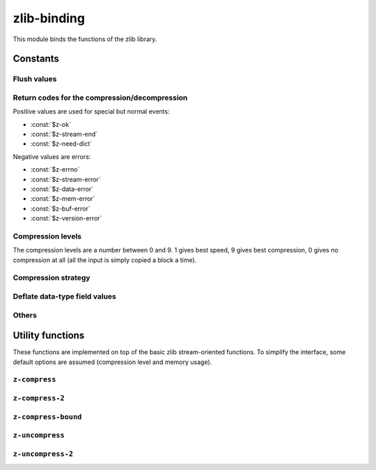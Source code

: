 zlib-binding
============

This module binds the functions of the zlib library.


.. current-library:: zlib
.. current-module:: zlib-binding

Constants
---------

Flush values
^^^^^^^^^^^^

.. constant:: $z-no-flush

   :type: :drm:`<integer>`

.. constant:: $z-partial-flush

   :type: :drm:`<integer>`

.. constant:: $z-sync-flush

   :type: :drm:`<integer>`

.. constant:: $z-full-flush

   :type: :drm:`<integer>`

.. constant:: $z-finish

   :type: :drm:`<integer>`

.. constant:: $z-block

   :type: :drm:`<integer>`

.. constant:: $z-trees

   :type: :drm:`<integer>`

Return codes for the compression/decompression
^^^^^^^^^^^^^^^^^^^^^^^^^^^^^^^^^^^^^^^^^^^^^^

Positive values are used for special but normal events:

- :const:`$z-ok`
- :const:`$z-stream-end`
- :const:`$z-need-dict`

.. constant:: $z-ok

   Returned if the operation was a success.

   :type: :drm:`<integer>`

.. constant:: $z-stream-end

   The end of the compressed data has been reached and all
   uncompressed output has been produced.

   :type: :drm:`<integer>`

.. constant:: $z-need-dict

   If a preset dictionary is needed.

   :type: :drm:`<integer>`

Negative values are errors:

- :const:`$z-errno`
- :const:`$z-stream-error`
- :const:`$z-data-error`
- :const:`$z-mem-error`
- :const:`$z-buf-error`
- :const:`$z-version-error`

.. constant:: $z-errno

   :type: :drm:`<integer>`

.. constant:: $z-stream-error

   Returned if the compression level is not valid.

   :type: :drm:`<integer>`

.. constant:: $z-data-error

   :type: :drm:`<integer>`

.. constant:: $z-mem-error

   Returned if there was not enough memory.

   :type: :drm:`<integer>`

.. constant:: $z-buf-error

   If no progress was possible or if there was not enough room in the
   output buffer when ``$z-finish`` is used.

   :type: :drm:`<integer>`

.. constant:: $z-version-error

   Returned if the z library version is incompatible with the version
   assumed by the caller.

   :type: :drm:`<integer>`

.. _Compression levels:

Compression levels
^^^^^^^^^^^^^^^^^^

The compression levels are a number between 0 and 9. 1 gives best
speed, 9 gives best compression, 0 gives no compression at all (all
the input is simply copied a block a time).

.. constant:: $z-no-compression

   Uses no compression at all (all the input is simply copied a block
   a time).

   :type: :drm:`<integer>`

.. constant:: $z-best-speed

   Gives better speed at the cost of less compression.

   :type: :drm:`<integer>`

.. constant:: $z-best-compression

   Best compression but less speed.

   :type: :drm:`<integer>`

.. constant:: $z-default-compression

   Requests a default compromise between speed and compression
   (currently equivalent to level 6).

   :type: :drm:`<integer>`

Compression strategy
^^^^^^^^^^^^^^^^^^^^

.. constant:: $z-filtered

   :type: :drm:`<integer>`

.. constant:: $z-huffman-only

   :type: :drm:`<integer>`

.. constant:: $z-rle

   :type: :drm:`<integer>`

.. constant:: $z-fixed

   :type: :drm:`<integer>`

.. constant:: $z-default-strategy

   :type: :drm:`<integer>`

Deflate data-type field values
^^^^^^^^^^^^^^^^^^^^^^^^^^^^^^

.. constant:: $z-binary

   :type: :drm:`<integer>`

.. constant:: $z-text

   :type: :drm:`<integer>`

.. constant:: $z-ascii

   Default to ``$z-text`` for compatibility with 1.2.2 and
   earlier.

   :type: :drm:`<integer>`

.. constant:: $z-unknown

   :type: :drm:`<integer>`

Others
^^^^^^

.. constant:: $z-deflated

   The deflate compression method (the only supported in this
   version).

   :type: :drm:`<integer>`

.. constant:: $z-null

   For initialization, null pointer.

Utility functions
-----------------

These functions are implemented on top of the basic zlib
stream-oriented functions. To simplify the interface, some default
options are assumed (compression level and memory usage).

``z-compress``
^^^^^^^^^^^^^^

.. function:: z-compress

   Compress a string.

   :signature:

      z-compress *string* *destination-length* *source* *source-length* => (return-code)

   :parameter destination:

      Destination buffer of the compressed string.
      An instance of :class:`<C-string>`

   :parameter destination-length:

      Byte length of the destination buffer, which must be at least
      the value returned by :func:`z-compress-bound`. At exit it
      contains the actual size of compressed data. An instance of
      :drm:`<integer>`

   :parameter source:

      String to compress. An instance of :drm:`<string>`

   :parameter source-length:

      Byte length of the source buffer.
      An instance of :class:`<C-unsigned-long>`

   :value return-code:

      An instance of :drm:`<integer>`. Returns :const:`$z-ok` if
      success, :const:`$z-mem-error` if there was not enough memory,
      :const:`$z-buf-error` if there was not enough room in the output
      buffer.

   :discussion:

      It's equivalent to :func:`z-compress-2` with a *level* parameter
      :const:`$z-default-compression`.

``z-compress-2``
^^^^^^^^^^^^^^^^

.. function:: z-compress-2

   Compress a string.

   :signature:

      z-compress-2 *string* *destination-length* *source* *source-length* *level* => (*return-code*)

   :parameter destination:

      Destination buffer of the compressed string.
      An instance of :class:`<C-string>`

   :parameter destination-length:

      Byte length of the destination buffer, which must be at least
      the value returned by :func:`z-compress-bound`. At exit it
      contains the actual size of compressed data. An instance of
      :drm:`<integer>`

   :parameter source:

      String to compress. An instance of :drm:`<string>`

   :parameter source-length:

      Byte length of the source buffer.
      An instance of :class:`<C-unsigned-long>`

   :parameter level:

      An instance of :drm:`<integer>`. The compression level must be
      :const:`$z-default-compression`, or a number between 0 and 9.

      :seealso:

	 See :ref:`Compression levels`.

   :value return-code:

      An instance of :drm:`<integer>`. Returns :const:`$z-ok` if
      success, :const:`$z-mem-error` if there was not enough memory,
      :const:`$z-buf-error` if there was not enough room in the output
      buffer.

``z-compress-bound``
^^^^^^^^^^^^^^^^^^^^

.. function:: z-compress-bound

   Returns an upper bound on the compressed size after
   :func:`z-compress` or :func:`z-compress-2` on *source-length*
   bytes. It would be used before a :func:`z-compress` or
   :func:`z-compress-2` call to allocate the destination buffer.

   :signature:

      z-compress-bound *source-length* => (*return-code*)

   :parameter source-length:

      An instance of :drm:`<integer>`. Is the length in bytes of the
      source buffer.

   :value return-code:

      An instance of :drm:`<integer>`. Number of bytes of the upper
      bound.

``z-uncompress``
^^^^^^^^^^^^^^^^

.. function:: z-uncompress

   Uncompress a previously compressed string.

   :signature:

      z-uncompress *destination* *destination-length* *source* *source-length* => (*return-code*)

   :parameter destination:

      An instance of :drm:`<string>`. Destination of uncompressed *source*.

   :parameter destination-length:

      An instance of :drm:`<integer>`. Upon entry is the total size of
      the destination buffer, which must be large enough to hold the
      entire uncompressed data. The size of the uncompressed data must
      have been saved previously by the compressor and transmitted to
      the decompressor by some mechanism outside the scope of this
      compression library. Upon exit, *destination-length* is the
      actual size of the compressed data.

   :parameter source:

      An instance of :drm:`<string>`. Compressed string.

   :parameter source-length:

      An instance of :drm:`<integer>`. Byte length of the source
      buffer.

   :value return-code:

      An instance of :drm:`<integer>`. Returns :const:`$z-ok` if
      success, :const:`$z-mem-error` if there was not enough memory,
      :const:`$z-buf-error` if there was not enough room in the output
      buffer, or :const:`$z-data-error` if the input data was corrupted or
      incomplete. In the case where there is not enough room, this
      function will fill the output buffer with the uncompressed data
      up to that point.

``z-uncompress-2``
^^^^^^^^^^^^^^^^^^

.. function:: z-uncompress-2

   Uncompress a previously compressed string. Same as
   :func:`z-uncompress`, except that *source-length* is a pointer,
   where the length of the source is *source-length*. On return
   *source-length* is the number of source bytes consumed.

   :signature:

      z-uncompress-2 *destination* *destination-length* *source* *source-length* => (*return-code*)

   :parameter destination:

      An instance of :drm:`<string>`. Destination of uncompressed *source*.

   :parameter destination-length:

      An instance of :drm:`<integer>`. Upon entry is the total size of
      the destination buffer, which must be large enough to hold the
      entire uncompressed data. The size of the uncompressed data must
      have been saved previously by the compressor and transmitted to
      the decompressor by some mechanism outside the scope of this
      compression library. Upon exit, *destination-length* is the
      actual size of the compressed data.

   :parameter source:

      An instance of :drm:`<string>`. Compressed string.

   :parameter source-length:

      An instance of :drm:`<integer>`. On return is the number of
      source bytes consumed.

   :value return-code:

      An instance of :drm:`<integer>`. Returns :const:`$z-ok` if
      success, :const:`$z-mem-error` if there was not enough memory,
      :const:`$z-buf-error` if there was not enough room in the output
      buffer, or :const:`$z-data-error` if the input data was
      corrupted or incomplete. In the case where there is not enough
      room, this function will fill the output buffer with the
      uncompressed data up to that point.
